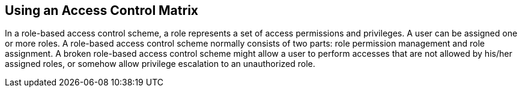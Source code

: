 == Using an Access Control Matrix

In a role-based access control scheme, a role represents a set of access permissions and privileges. A user can be assigned one
or more roles. A role-based access control scheme normally consists of two parts: role permission management and role assignment.
A broken role-based access control scheme might allow a user to perform accesses that are not allowed by his/her assigned roles,
or somehow allow privilege escalation to an unauthorized role.
